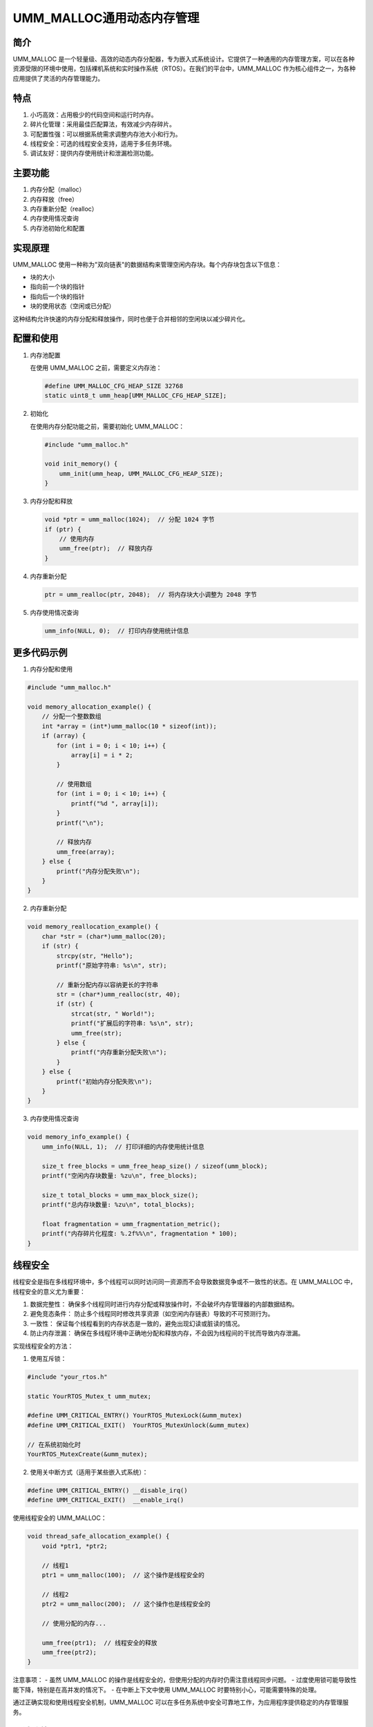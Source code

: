UMM_MALLOC通用动态内存管理
=========================================


简介
----

UMM_MALLOC 是一个轻量级、高效的动态内存分配器，专为嵌入式系统设计。它提供了一种通用的内存管理方案，可以在各种资源受限的环境中使用，包括裸机系统和实时操作系统（RTOS）。在我们的平台中，UMM_MALLOC 作为核心组件之一，为各种应用提供了灵活的内存管理能力。

特点
----

1. 小巧高效：占用极少的代码空间和运行时内存。
2. 碎片化管理：采用最佳匹配算法，有效减少内存碎片。
3. 可配置性强：可以根据系统需求调整内存池大小和行为。
4. 线程安全：可选的线程安全支持，适用于多任务环境。
5. 调试友好：提供内存使用统计和泄漏检测功能。

主要功能
--------

1. 内存分配（malloc）
2. 内存释放（free）
3. 内存重新分配（realloc）
4. 内存使用情况查询
5. 内存池初始化和配置

实现原理
--------

UMM_MALLOC 使用一种称为"双向链表"的数据结构来管理空闲内存块。每个内存块包含以下信息：

- 块的大小
- 指向前一个块的指针
- 指向后一个块的指针
- 块的使用状态（空闲或已分配）

这种结构允许快速的内存分配和释放操作，同时也便于合并相邻的空闲块以减少碎片化。

配置和使用
----------

1. 内存池配置

   在使用 UMM_MALLOC 之前，需要定义内存池：

   .. code-block:: c

      #define UMM_MALLOC_CFG_HEAP_SIZE 32768
      static uint8_t umm_heap[UMM_MALLOC_CFG_HEAP_SIZE];

2. 初始化

   在使用内存分配功能之前，需要初始化 UMM_MALLOC：

   .. code-block:: c

      #include "umm_malloc.h"

      void init_memory() {
          umm_init(umm_heap, UMM_MALLOC_CFG_HEAP_SIZE);
      }

3. 内存分配和释放

   .. code-block:: c

      void *ptr = umm_malloc(1024);  // 分配 1024 字节
      if (ptr) {
          // 使用内存
          umm_free(ptr);  // 释放内存
      }

4. 内存重新分配

   .. code-block:: c

      ptr = umm_realloc(ptr, 2048);  // 将内存块大小调整为 2048 字节

5. 内存使用情况查询

   .. code-block:: c

      umm_info(NULL, 0);  // 打印内存使用统计信息

更多代码示例
------------

1. 内存分配和使用

.. code-block:: c

   #include "umm_malloc.h"

   void memory_allocation_example() {
       // 分配一个整数数组
       int *array = (int*)umm_malloc(10 * sizeof(int));
       if (array) {
           for (int i = 0; i < 10; i++) {
               array[i] = i * 2;
           }
           
           // 使用数组
           for (int i = 0; i < 10; i++) {
               printf("%d ", array[i]);
           }
           printf("\n");
           
           // 释放内存
           umm_free(array);
       } else {
           printf("内存分配失败\n");
       }
   }

2. 内存重新分配

.. code-block:: c

   void memory_reallocation_example() {
       char *str = (char*)umm_malloc(20);
       if (str) {
           strcpy(str, "Hello");
           printf("原始字符串: %s\n", str);
           
           // 重新分配内存以容纳更长的字符串
           str = (char*)umm_realloc(str, 40);
           if (str) {
               strcat(str, " World!");
               printf("扩展后的字符串: %s\n", str);
               umm_free(str);
           } else {
               printf("内存重新分配失败\n");
           }
       } else {
           printf("初始内存分配失败\n");
       }
   }

3. 内存使用情况查询

.. code-block:: c

   void memory_info_example() {
       umm_info(NULL, 1);  // 打印详细的内存使用统计信息
       
       size_t free_blocks = umm_free_heap_size() / sizeof(umm_block);
       printf("空闲内存块数量: %zu\n", free_blocks);
       
       size_t total_blocks = umm_max_block_size();
       printf("总内存块数量: %zu\n", total_blocks);
       
       float fragmentation = umm_fragmentation_metric();
       printf("内存碎片化程度: %.2f%%\n", fragmentation * 100);
   }

线程安全
--------

线程安全是指在多线程环境中，多个线程可以同时访问同一资源而不会导致数据竞争或不一致性的状态。在 UMM_MALLOC 中，线程安全的意义尤为重要：

1. 数据完整性：
   确保多个线程同时进行内存分配或释放操作时，不会破坏内存管理器的内部数据结构。

2. 避免竞态条件：
   防止多个线程同时修改共享资源（如空闲内存链表）导致的不可预测行为。

3. 一致性：
   保证每个线程看到的内存状态是一致的，避免出现幻读或脏读的情况。

4. 防止内存泄漏：
   确保在多线程环境中正确地分配和释放内存，不会因为线程间的干扰而导致内存泄漏。

实现线程安全的方法：

1. 使用互斥锁：

.. code-block:: c

   #include "your_rtos.h"

   static YourRTOS_Mutex_t umm_mutex;

   #define UMM_CRITICAL_ENTRY() YourRTOS_MutexLock(&umm_mutex)
   #define UMM_CRITICAL_EXIT()  YourRTOS_MutexUnlock(&umm_mutex)

   // 在系统初始化时
   YourRTOS_MutexCreate(&umm_mutex);

2. 使用关中断方式（适用于某些嵌入式系统）：

.. code-block:: c

   #define UMM_CRITICAL_ENTRY() __disable_irq()
   #define UMM_CRITICAL_EXIT()  __enable_irq()

使用线程安全的 UMM_MALLOC：

.. code-block:: c

   void thread_safe_allocation_example() {
       void *ptr1, *ptr2;
       
       // 线程1
       ptr1 = umm_malloc(100);  // 这个操作是线程安全的
       
       // 线程2
       ptr2 = umm_malloc(200);  // 这个操作也是线程安全的
       
       // 使用分配的内存...
       
       umm_free(ptr1);  // 线程安全的释放
       umm_free(ptr2);
   }

注意事项：
- 虽然 UMM_MALLOC 的操作是线程安全的，但使用分配的内存时仍需注意线程同步问题。
- 过度使用锁可能导致性能下降，特别是在高并发的情况下。
- 在中断上下文中使用 UMM_MALLOC 时要特别小心，可能需要特殊的处理。

通过正确实现和使用线程安全机制，UMM_MALLOC 可以在多任务系统中安全可靠地工作，为应用程序提供稳定的内存管理服务。

调试功能
--------

UMM_MALLOC 提供了多种调试功能，可以通过编译时选项启用：

1. UMM_INFO：启用内存使用统计
2. UMM_INTEGRITY_CHECK：启用内存完整性检查
3. UMM_POISON_CHECK：启用内存污染检查

示例：

.. code-block:: c

   #define UMM_INFO
   #define UMM_INTEGRITY_CHECK
   #include "umm_malloc.h"

   // 在代码中使用检查函数
   if (!umm_integrity_check()) {
       printf("Memory integrity check failed!\n");
   }

性能考虑
--------

1. 分配策略：UMM_MALLOC 使用"最佳匹配"策略，这在大多数情况下能够平衡速度和内存利用率。
2. 碎片化：通过合并相邻的空闲块，UMM_MALLOC 能够有效减少内存碎片。
3. 内存对齐：UMM_MALLOC 确保返回的内存块始终是对齐的，这有助于提高访问效率。

注意事项
--------

1. 内存池大小：需要根据应用需求合理设置内存池大小，避免过大造成浪费或过小导致分配失败。
2. 避免频繁小块分配：频繁的小内存块分配可能导致性能下降和碎片化增加。
3. 内存泄漏：在使用动态内存时，要注意及时释放不再使用的内存，防止内存泄漏。
4. 线程安全：在多任务环境中，确保正确配置临界区保护。

UMM_MALLOC 与其他内存分配器的比较
---------------------------------

UMM_MALLOC 作为一个专为嵌入式系统设计的内存分配器，与其他常见的内存分配器相比有其独特的优势和特点。以下我们将 UMM_MALLOC 与几种常见的内存分配器进行比较：

1. UMM_MALLOC vs 标准 C 库 malloc

   优势：
   - 更小的代码和内存占用，适合资源受限的嵌入式系统
   - 更好的碎片化管理，适合长时间运行的系统
   - 提供更多的调试和统计功能

   劣势：
   - 在大型系统上可能性能略低于优化的标准 malloc 实现

2. UMM_MALLOC vs FreeRTOS 的 pvPortMalloc

   优势：
   - 可独立使用，不依赖于特定 RTOS
   - 提供更灵活的配置选项
   - 通常有更好的碎片化管理

   劣势：
   - 在 FreeRTOS 环境中，pvPortMalloc 可能与系统更紧密集成

3. UMM_MALLOC vs TLSF (Two-Level Segregate Fit)

   优势：
   - 实现更简单，更容易理解和维护
   - 在某些情况下内存利用率可能更高

   劣势：
   - TLSF 通常有更快的分配和释放速度，特别是在最坏情况下

4. UMM_MALLOC vs jemalloc

   优势：
   - 更适合嵌入式系统，占用资源更少
   - 配置和使用更简单

   劣势：
   - jemalloc 在多线程大规模分配场景下性能更优

性能比较示例
^^^^^^^^^^^^

以下是一个简单的性能比较示例，比较 UMM_MALLOC 与标准 malloc 在嵌入式环境中的表现：

.. code-block:: c

   #include "umm_malloc.h"
   #include <stdio.h>
   #include <stdlib.h>
   #include <time.h>

   #define TEST_ALLOCS 1000
   #define MAX_ALLOC_SIZE 1024

   void test_allocator(void* (*alloc_func)(size_t), void (*free_func)(void*), const char* name) {
       void* ptrs[TEST_ALLOCS];
       clock_t start = clock();

       for (int i = 0; i < TEST_ALLOCS; i++) {
           size_t size = rand() % MAX_ALLOC_SIZE + 1;
           ptrs[i] = alloc_func(size);
       }

       for (int i = 0; i < TEST_ALLOCS; i++) {
           free_func(ptrs[i]);
       }

       clock_t end = clock();
       double time_spent = (double)(end - start) / CLOCKS_PER_SEC;
       printf("%s: %f seconds\n", name, time_spent);
   }

   int main() {
       // 初始化 UMM_MALLOC
       umm_init();

       // 测试标准 malloc
       test_allocator(malloc, free, "Standard malloc");

       // 测试 UMM_MALLOC
       test_allocator(umm_malloc, umm_free, "UMM_MALLOC");

       return 0;
   }

这个示例在不同的分配模式和系统负载下可能会产生不同的结果。在资源受限的嵌入式系统中，UMM_MALLOC 通常会表现得更好，特别是在长时间运行和内存碎片化方面。

选择考虑因素
^^^^^^^^^^^^

在选择使用 UMM_MALLOC 还是其他内存分配器时，应考虑以下因素：

1. 系统资源：如果系统资源非常有限，UMM_MALLOC 可能是更好的选择。
2. 性能需求：对于需要极高分配/释放速度的应用，可能需要考虑 TLSF 等替代方案。
3. 长期运行稳定性：如果系统需要长期运行，UMM_MALLOC 的碎片化管理可能会带来优势。
4. 调试需求：UMM_MALLOC 提供的调试功能可能对开发过程有很大帮助。
5. 平台兼容性：考虑内存分配器是否与目标平台和开发环境兼容。

结论
^^^^

UMM_MALLOC 在嵌入式系统中是一个非常有竞争力的选择，特别是在资源受限、需要长期稳定运行的场景中。它在内存占用、碎片化管理和调试功能方面的优势使其成为许多嵌入式项目的首选。然而，对于特定的应用场景，可能需要权衡不同分配器的优缺点，选择最适合的解决方案。

结论
----

UMM_MALLOC 为我们的嵌入式平台提供了一个灵活、高效的内存管理解决方案。它的小巧、可配置性和调试友好的特性使其成为资源受限设备的理想选择。通过合理使用 UMM_MALLOC，我们可以有效管理系统内存，提高应用程序的性能和稳定性。在实际开发中，开发者应当根据具体需求配置和使用 UMM_MALLOC，以充分发挥其优势。